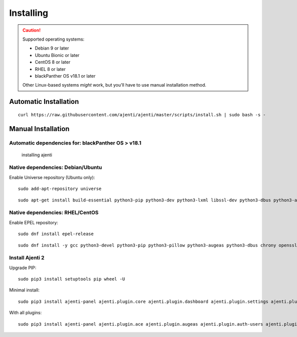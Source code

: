 .. _installing:


Installing
**********

.. CAUTION::
    Supported operating systems:

    * Debian 9 or later
    * Ubuntu Bionic or later
    * CentOS 8 or later
    * RHEL 8 or later
    * blackPanther OS v18.1 or later

    Other Linux-based systems *might* work, but you'll have to use manual installation method.


Automatic Installation
======================

::

    curl https://raw.githubusercontent.com/ajenti/ajenti/master/scripts/install.sh | sudo bash -s -


Manual Installation
===================

Automatic dependencies for: blackPanther OS > v18.1
----------------------------------
    installing ajenti

Native dependencies: Debian/Ubuntu
----------------------------------

Enable Universe repository (Ubuntu only)::

    sudo add-apt-repository universe

::

    sudo apt-get install build-essential python3-pip python3-dev python3-lxml libssl-dev python3-dbus python3-augeas python3-apt ntpdate

Native dependencies: RHEL/CentOS
--------------------------------

Enable EPEL repository::

    sudo dnf install epel-release

::

    sudo dnf install -y gcc python3-devel python3-pip python3-pillow python3-augeas python3-dbus chrony openssl-devel redhat-lsb-core

Install Ajenti 2
----------------

Upgrade PIP::

    sudo pip3 install setuptools pip wheel -U

Minimal install::

    sudo pip3 install ajenti-panel ajenti.plugin.core ajenti.plugin.dashboard ajenti.plugin.settings ajenti.plugin.plugins

With all plugins::

    sudo pip3 install ajenti-panel ajenti.plugin.ace ajenti.plugin.augeas ajenti.plugin.auth-users ajenti.plugin.core ajenti.plugin.dashboard ajenti.plugin.datetime ajenti.plugin.filemanager ajenti.plugin.filesystem ajenti.plugin.network ajenti.plugin.notepad ajenti.plugin.packages ajenti.plugin.passwd ajenti.plugin.plugins ajenti.plugin.power ajenti.plugin.services ajenti.plugin.settings ajenti.plugin.terminal

